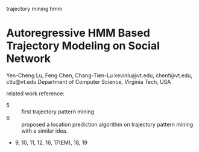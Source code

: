 trajectory mining hmm

* Autoregressive HMM Based Trajectory Modeling on Social Network
Yen-Cheng Lu, Feng Chen, Chang-Tien-Lu
kevinlu@vt.edu, chenf@vt.edu, ctlu@vt.edu
Department of Computer Science, Virginia Tech, USA

related work reference:
- 5 :: first trajectory pattern mining
- 6 :: proposed a location prediction algorithm on trajectory pattern
  mining with a similar idea.
- 9, 10, 11, 12, 16, 17(EM), 18, 19
